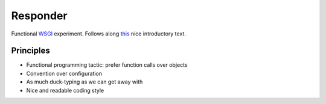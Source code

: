 .. -*- mode: rst -*-
.. -*- Coding: utf-8 -*-

===========
 Responder
===========

Functional WSGI_ experiment. Follows along this_ nice introductory text.

.. _WSGI: http://www.wsgi.org/
.. _this: http://lucumr.pocoo.org/2007/5/21/getting-started-with-wsgi/

Principles
----------

* Functional programming tactic: prefer function calls over objects
* Convention over configuration
* As much duck-typing as we can get away with
* Nice and readable coding style
